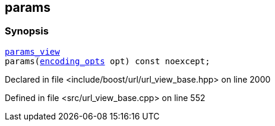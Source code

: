 :relfileprefix: ../../../
[#577BB52332A34EF514B2822094DE2A500CE00F89]
== params



=== Synopsis

[source,cpp,subs="verbatim,macros,-callouts"]
----
xref:reference/boost/urls/params_view.adoc[params_view]
params(xref:reference/boost/urls/encoding_opts.adoc[encoding_opts] opt) const noexcept;
----

Declared in file <include/boost/url/url_view_base.hpp> on line 2000

Defined in file <src/url_view_base.cpp> on line 552

